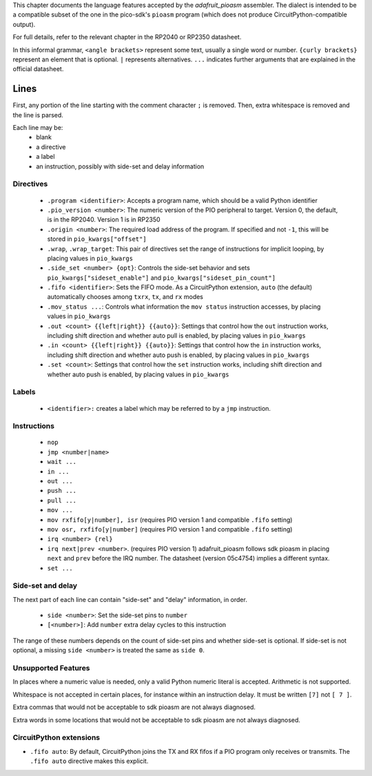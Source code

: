 This chapter documents the language features accepted by the `adafruit_pioasm`
assembler. The dialect is intended to be a compatible subset of the one in the
pico-sdk's ``pioasm`` program (which does not produce CircuitPython-compatible
output).

For full details, refer to the relevant chapter in the RP2040 or RP2350 datasheet.

In this informal grammar, ``<angle brackets>`` represent some text, usually a single
word or number. ``{curly brackets}`` represent an element that is optional.
``|`` represents alternatives. ``...`` indicates further arguments that are
explained in the official datasheet.

Lines
~~~~~

First, any portion of the line starting with the comment character ``;`` is removed.
Then, extra whitespace is removed and the line is parsed.

Each line may be:
 * blank
 * a directive
 * a label
 * an instruction, possibly with side-set and delay information

Directives
----------

 * ``.program <identifier>``: Accepts a program name, which should be a valid Python identifier
 * ``.pio_version <number>``: The numeric version of the PIO peripheral to target. Version 0, the default, is in the RP2040. Version 1 is in RP2350
 * ``.origin <number>``: The required load address of the program. If specified and not ``-1``, this will be stored in ``pio_kwargs["offset"]``
 * ``.wrap``, ``.wrap_target``: This pair of directives set the range of instructions for implicit looping, by placing values in ``pio_kwargs``
 * ``.side_set <number> {opt}``: Controls the side-set behavior and sets ``pio_kwargs["sideset_enable"]`` and ``pio_kwargs["sideset_pin_count"]``
 * ``.fifo <identifier>``: Sets the FIFO mode. As a CircuitPython extension, ``auto`` (the default) automatically chooses among ``txrx``, ``tx``, and ``rx`` modes
 * ``.mov_status ...``: Controls what information the ``mov status`` instruction accesses, by placing values in ``pio_kwargs``
 * ``.out <count> {{left|right}} {{auto}}``: Settings that control how the ``out`` instruction works, including shift direction and whether auto pull is enabled, by placing values in ``pio_kwargs``
 * ``.in <count> {{left|right}} {{auto}}``: Settings that control how the ``in`` instruction works, including shift direction and whether auto push is enabled, by placing values in ``pio_kwargs``
 * ``.set <count>``: Settings that control how the ``set`` instruction works, including shift direction and whether auto push is enabled, by placing values in ``pio_kwargs``

Labels
------

 * ``<identifier>:`` creates a label which may be referred to by a ``jmp`` instruction.

Instructions
------------

 * ``nop``
 * ``jmp <number|name>``
 * ``wait ...``
 * ``in ...``
 * ``out ...``
 * ``push ...``
 * ``pull ...``
 * ``mov ...``
 * ``mov rxfifo[y|number], isr`` (requires PIO version 1 and compatible ``.fifo`` setting)
 * ``mov osr, rxfifo[y|number]`` (requires PIO version 1 and compatible ``.fifo`` setting)
 * ``irq <number> {rel}``
 * ``irq next|prev <number>``. (requires PIO version 1) adafruit_pioasm follows sdk pioasm in placing ``next`` and ``prev`` before the IRQ number. The datasheet (version 05c4754) implies a different syntax.
 * ``set ...``

Side-set and delay
------------------
The next part of each line can contain "side-set" and "delay" information, in order.

 * ``side <number>``: Set the side-set pins to ``number``
 * ``[<number>]``: Add ``number`` extra delay cycles to this instruction

The range of these numbers depends on the count of side-set pins and whether side-set is
optional. If side-set is not optional, a missing ``side <number>`` is treated the same as
``side 0``.

Unsupported Features
--------------------

In places where a numeric value is needed, only a valid Python numeric literal
is accepted. Arithmetic is not supported.

Whitespace is not accepted in certain places, for instance within an instruction delay.
It must be written ``[7]`` not ``[ 7 ]``.

Extra commas that would not be acceptable to sdk pioasm are not always diagnosed.

Extra words in some locations that would not be acceptable to sdk pioasm are not always diagnosed.

CircuitPython extensions
------------------------

* ``.fifo auto``: By default, CircuitPython joins the TX and RX fifos if a PIO program only receives or transmits. The ``.fifo auto`` directive makes this explicit.
